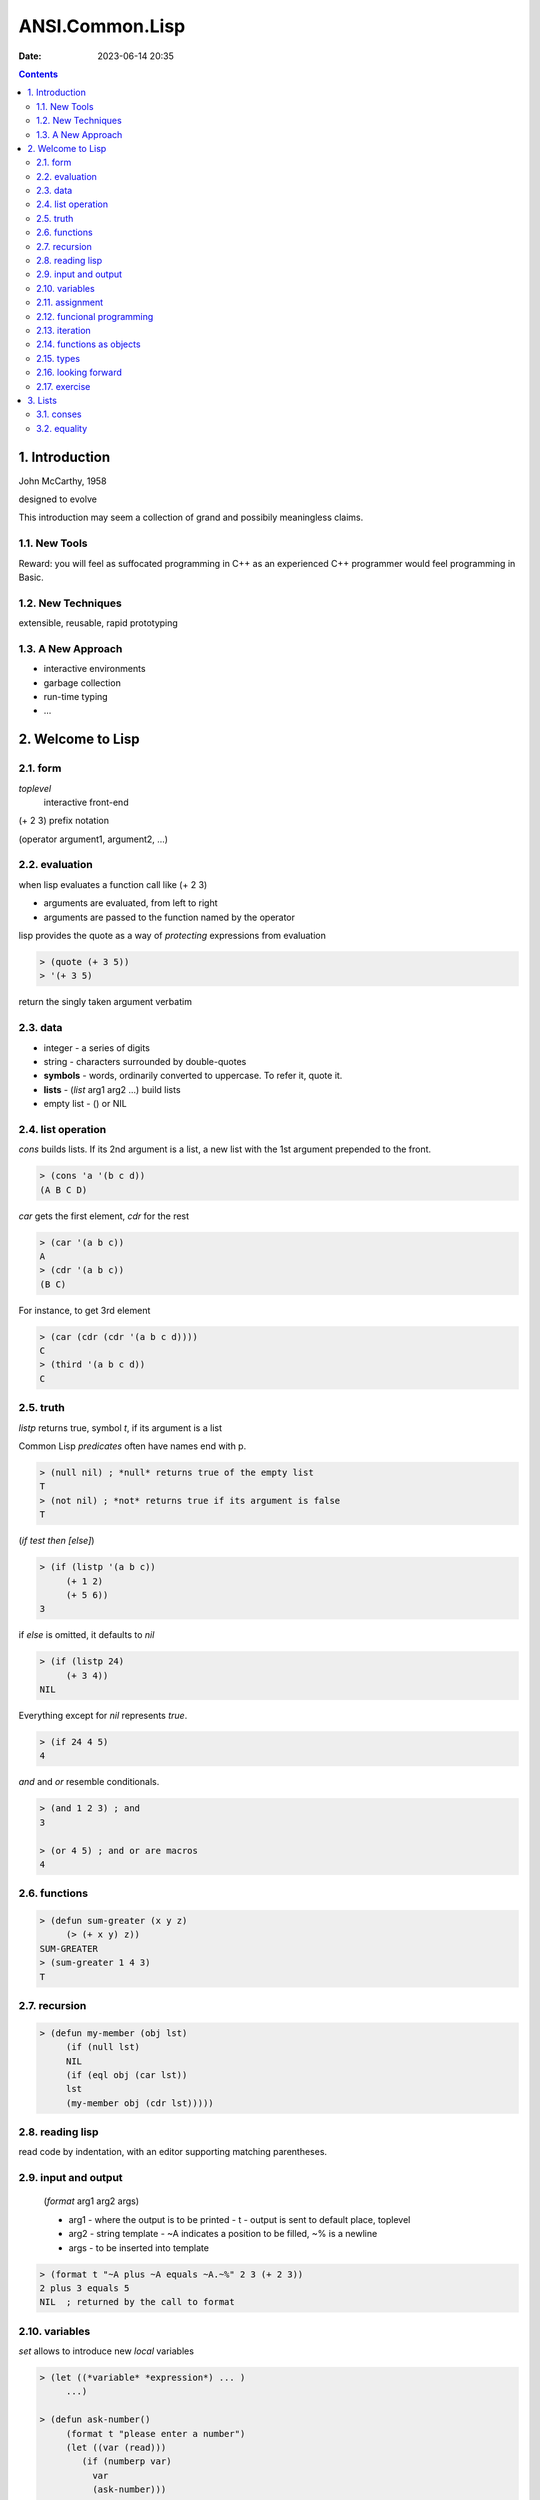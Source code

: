 ANSI.Common.Lisp
################

:date: 2023-06-14 20:35

.. contents::

1. Introduction
===============

John McCarthy, 1958

designed to evolve

This introduction may seem a collection of grand and possibily meaningless
claims.

1.1. New Tools
--------------

Reward: you will feel as suffocated programming in C++ as an experienced C++
programmer would feel programming in Basic.

1.2. New Techniques
-------------------

extensible, reusable, rapid prototyping

1.3. A New Approach
-------------------

- interactive environments
- garbage collection
- run-time typing
- ...

2. Welcome to Lisp
==================

2.1. form
---------

*toplevel*
  interactive front-end

(+ 2 3) prefix notation

(operator argument1, argument2, ...)

2.2. evaluation
---------------

when lisp evaluates a function call like (+ 2 3)

- arguments are evaluated, from left to right
- arguments are passed to the function named by the operator

lisp provides the quote as a way of *protecting* expressions from evaluation

.. code-block:: lisp

   > (quote (+ 3 5))
   > '(+ 3 5)

return the singly taken argument verbatim

2.3. data
---------

- integer - a series of digits
- string - characters surrounded by double-quotes
- **symbols** - words, ordinarily converted to uppercase. To refer it, quote it.
- **lists** - (*list* arg1 arg2 ...) build lists
- empty list - () or NIL

2.4. list operation
-------------------

*cons* builds lists. If its 2nd argument is a list, a new list with the 1st
argument prepended to the front.

.. code-block:: lisp

   > (cons 'a '(b c d))
   (A B C D)

*car* gets the first element, *cdr* for the rest

.. code-block:: lisp

   > (car '(a b c))
   A
   > (cdr '(a b c))
   (B C)

For instance, to get 3rd element

.. code-block:: lisp

   > (car (cdr (cdr '(a b c d))))
   C
   > (third '(a b c d))
   C

2.5. truth
----------

*listp* returns true, symbol *t*, if its argument is a list

Common Lisp *predicates* often have names end with p.

.. code-block:: lisp

   > (null nil) ; *null* returns true of the empty list
   T
   > (not nil) ; *not* returns true if its argument is false
   T

(*if* *test* *then* *[else]*)

.. code-block:: lisp

   > (if (listp '(a b c))
	(+ 1 2)
	(+ 5 6))
   3

if *else* is omitted, it defaults to *nil*

.. code-block:: lisp

   > (if (listp 24)
	(+ 3 4))
   NIL

Everything except for *nil* represents *true*.

.. code-block:: lisp

   > (if 24 4 5)
   4

*and* and *or* resemble conditionals.

.. code-block:: lisp

   > (and 1 2 3) ; and
   3

   > (or 4 5) ; and or are macros
   4

2.6. functions
--------------

.. code-block:: lisp

   > (defun sum-greater (x y z)
	(> (+ x y) z))
   SUM-GREATER
   > (sum-greater 1 4 3)
   T

2.7. recursion
--------------

.. code-block:: lisp

   > (defun my-member (obj lst)
	(if (null lst)
	NIL
	(if (eql obj (car lst))
	lst
	(my-member obj (cdr lst)))))

2.8. reading lisp
-----------------

read code by indentation, with an editor supporting matching parentheses.

2.9. input and output
---------------------

  (*format* arg1 arg2 args)

  - arg1 - where the output is to be printed
    - t - output is sent to default place, toplevel
  - arg2 - string template
    - ~A indicates a position to be filled, ~% is a newline
  - args - to be inserted into template

.. code-block:: lisp

   > (format t "~A plus ~A equals ~A.~%" 2 3 (+ 2 3))
   2 plus 3 equals 5
   NIL  ; returned by the call to format

2.10. variables
---------------

*set* allows to introduce new *local* variables

.. code-block:: lisp

   > (let ((*variable* *expression*) ... )
	...)

   > (defun ask-number()
	(format t "please enter a number")
	(let ((var (read)))
	   (if (numberp var)
	     var
	     (ask-number)))

give a symbol and a value to *defparameter*

or define global constants by *defconstant*

.. code-block:: lisp

   > (defparameter *glob* 99)
   *GLOB*
   > (defconstant limit (+ *glob* 1))
   LIMIT

   > (boundp '*glob*)
   T

2.11. assignment
----------------

.. code-block:: lisp

   > (setf *glob* 37)
   *GLOB*
   > (let ((n 10))
	(setf n 2)
	n)
   > (setf a b
	   c d)  ; equals two assignments respectively

2.12. funcional programming
---------------------------

It means writing programs that work by returning values, instead of by modifying
things, which is the dominant paradigm in Lisp.

.. code-block:: lisp

   > (setf lst '(a b c a d))
   (A B C A D)
   > (remove 'a lst)
   (B C D)
   > (setf lst (remove 'a lst))  ; the original lst remains untouched
   (B C D)

2.13. iteration
---------------

.. code-block:: lisp

   > (defun show-squares (start end)
	(do ((i start (+ i 1)))  ; (variable initial update)
	 ((> i 10) 'done)  ; (stop criteria, expression evaluated when stop)
	 (format t "~A ~A~%" i (* i i))))  ; body of the loop

   > (show-squares 2 4)
   2 4
   3 9
   4 16
   DONE

.. code-block:: lisp

   > (defun show-squares (i end)
	(if (> i end)
	    'done
	    (progn  ; evaluates expressions in order, return the value of last
		(format t "~A ~A~%" i (* i i))
		(show-squares (+ i 1) end))))

*dolist* takes an argument of the form (*variable* *expression*), followed by a
body of expressions. The body will be evaluated with *variable* bound to
successive elements of the list returned by *expression*

.. code-block:: lisp

   > (defun our-length (lst)
	(let ((len 0))
	  (dolist (obj lst)  ; (variable expression
	    (setf len (+ len 1)))  ; body of expressions
	len))

.. code-block:: lisp

   > (defun our-length (lst)
	(if (null lst)
	    0
	    (+ (our-length (cdr lst)) 1)))

2.14. functions as objects
--------------------------

function that takes a function as an argument is *apply*

.. code-block:: lisp

   > (apply #'+ '(1 2 3))
   6
   > (apply #'+ 1 2 '(3 4 5))  ; any number of arguments, so long as the last is a list
   15
   ; funcall does the same thing but does not need the arguments to be
   packaged in a list
   > (funcall #'+ 1 2 3)
   6

   > (funcall #'(lambda (x) (+ x 1))
		1)
   2

2.15. types
-----------

cl types from a hierachy of subtypes and supertypes.
27 is of type *fixnum, integer, rational, real, number, atom, and t*, in order of increasing generality.

.. code-block:: lisp

   > (typep 27 'integer)
   T

2.16. looking forward
---------------------

So far we have barely scratched the surface of Lisp.

- interactive on toplevel
- prefix syntax means any number of arguments
- parentheses are not an issue, we use indentation
- funcional programming, which avoid side-effects, is the dominant paradigm

2.17. exercise
--------------

#. describe what happens when the following expressions are evaluated

   - (+ (- 5 1) (+ 3 7))  ; 14
   - (list 1 (+ 2 3))  ; (1 5)
   - (if (listp 1) (+ 1 2) (+ 3 4))  ; 7
   - (list (and (listp 3) t) (+ 1 2))  ; (nil 3)

#. give three distinct *cons* expressions that return (a b c)

   - (cons 'a '(b c))
   - (cons 'a (cons 'b '(c)))
   - I can't think of another solution...

#. using *car* and *cdr*, define a function to return the fourth element of a list

   .. code-block:: lisp

      (defun my-fourth (lst)
         (car (cdr (cdr (cdr lst)))))

#. define a function that takes two arguments and returns the greater of the two

   .. code-block:: lisp

      (defun my-greater (x y)
         (if (> x y)
	     x
	     y))

#. what do these functions do

   .. code-block:: lisp

      (defun enigma (x)
         (and (not (null x))
	      (or (null (car x))
	          (enigma (cdr x)))))

      ; if nil is in x

   .. code-block:: lisp

      (defun mystery (x y)
         (if (null y)
	     nil
	     (if (eql (car y) x)
	     0
	     (let ((z (mystery x (cdr y))))
	          (and z (+ z 1))))))

      ; count number of elements in y which differ x

#. what could occur in place of the *x* in each of the following exchanges

   - > (car (**car** (cdr '(a (b c) d))))
     B
   - > (**or** 13 (/ 1 0))
     13
   - > (**apply** #'list 1 nil)
     (1)

#. using only operators introduced in this chapter, define a function that takes a list as an argument and returns true if one of its elements is a list

   .. code-block:: lisp

      (defun if-have-list (lst)
         (if (null lst)
           nil
           (if (listp (car lst))
             t
             (if-have-list (cdr lst)))))

#. give iterative and recursive definitions of a function that

   (1) takes a positive integer and prints that many dots

   .. code-block:: lisp

      (defun print-dots-iteratively (x)
         (do ((i 0 (+ i 1)))
	     ((eql i x) 'done)
	     (format t ".")
	 )
      )

   .. code-block:: lisp

      (defun print-dots-recursively (x)
         (if (eql x 0)
	     'done
	     (progn
	        (format t ".")
		(print-dots-recursively (- x 1)))))

   (2) takes a list and returns the number of times the symbol *a* occurs in it

   .. code-block:: lisp

      (defun a-interative-counter (lst)
          (let ((count 0))
	     (dolist (obj lst)
	        (if (eql obj 'a)
	           (setf count (+ count 1))))
	      count))

   .. code-block:: lisp

      (defun a-recursive-counter (lst)
         ()
      )

#. a friend is trying to write a function that returns the sum of all the non-nil elements in a list. he has written two versions of this function, and neither of them work. explain what's wrong with each, and give a correct version

   (a)
       .. code-block:: lisp

	  (defun summit (lst)
	     (remove nil lst)
	     ; (setf lst (remove nil lst)) to update lst
	     (apply #'+ lst))

   (b)
       .. code-block:: lisp

	  (defun summit (lst)
	     (let ((x (car lst)))
	        (if (null x)
		    ; I strongly doubt here goes wrong
		    ; (cdr last-element) is still nil
		    ; so this is an infinite loop
		    (summit (cdr lst))
		    (+ x (summit (cdr lst))))))


3. Lists
========

3.1. conses
-----------

.. code-block:: lisp

   > (setf x (cons 'a nil))
   > (setf y (list 'a 'b 'c))  ; flat list
   > (setf z (list 'a (list 'b 'c) 'd))  ; nested list

   (defun my-listp (x)
       (or (null x) (consp x)))

   (defun my-atom (x)
       (not (consp x)))

*nil* is both an *atom* and *list*

3.2. equality
-------------

calling *cons* makes lisp allocate a piece of memory for two pointers, so calling *cons* twice generates two distinctly different objects.

.. code-block:: lisp

   > (eql (cons 'a nil) (cons 'a nil))
   NIL

*eql* returns true only if **the same object**, and *equal* only needs printed result being same.
